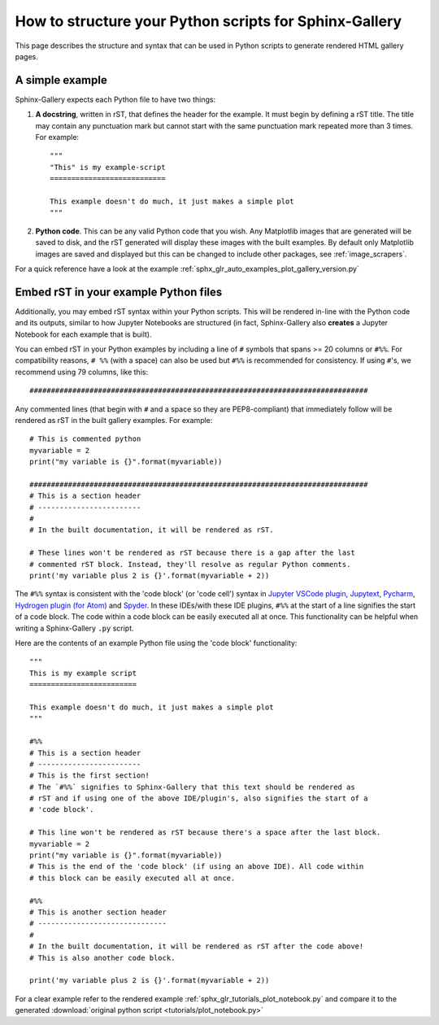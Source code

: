 .. _python_script_syntax:

=======================================================
How to structure your Python scripts for Sphinx-Gallery
=======================================================

This page describes the structure and syntax that can be used in Python scripts
to generate rendered HTML gallery pages.

A simple example
================

Sphinx-Gallery expects each Python file to have two things:

1. **A docstring**, written in rST, that defines the
   header for the example. It must begin by defining a rST title. The title
   may contain any punctuation mark but cannot start with the same punctuation
   mark repeated more than 3 times. For example::

    """
    "This" is my example-script
    ===========================

    This example doesn't do much, it just makes a simple plot
    """
2. **Python code**. This can be any valid Python code that you wish. Any
   Matplotlib images that are generated will be saved to disk, and
   the rST generated will display these images with the built examples. By
   default only Matplotlib images are saved and displayed but this can be
   changed to include other packages, see :ref:`image_scrapers`.

For a quick reference have a look at the example
:ref:`sphx_glr_auto_examples_plot_gallery_version.py`

.. _embedding_rst:

Embed rST in your example Python files
======================================

Additionally, you may embed rST syntax within your Python scripts. This will
be rendered in-line with the Python code and its outputs, similar to how
Jupyter Notebooks are structured (in fact, Sphinx-Gallery also **creates** a
Jupyter Notebook for each example that is built).

You can embed rST in your Python examples by including a line of ``#`` symbols
that spans >= 20 columns or ``#%%``. For compatibility reasons, 
``# %%`` (with a space) can also be used but ``#%%`` is recommended for 
consistency. If using ``#``'s, we recommend using 79 columns, like this::

  ###############################################################################

Any commented lines (that begin with ``#`` and a space so they are
PEP8-compliant) that immediately follow will be rendered as rST in the built
gallery examples. For example::

  # This is commented python
  myvariable = 2
  print("my variable is {}".format(myvariable))

  ###############################################################################
  # This is a section header
  # ------------------------
  #
  # In the built documentation, it will be rendered as rST.

  # These lines won't be rendered as rST because there is a gap after the last
  # commented rST block. Instead, they'll resolve as regular Python comments.
  print('my variable plus 2 is {}'.format(myvariable + 2))

The ``#%%`` syntax is consistent with the 'code block' (or 'code cell')
syntax in `Jupyter VSCode plugin
<https://code.visualstudio.com/docs/python/jupyter-support>`_, `Jupytext
<https://jupytext.readthedocs.io/en/latest/introduction.html>`_, `Pycharm
<https://www.jetbrains.com/help/pycharm/running-jupyter-notebook-cells.html>`_, 
`Hydrogen plugin (for Atom)
<https://nteract.gitbooks.io/hydrogen/>`_ and `Spyder
<https://docs.spyder-ide.org/editor.html>`_. In these IDEs/with these IDE 
plugins, ``#%%`` at the start of a line signifies the start of a code block. 
The code within a code block can be easily executed all at once. This 
functionality can be helpful when writing a Sphinx-Gallery ``.py`` script.

Here are the contents of an example Python file using the 'code block' 
functionality::

  """
  This is my example script
  =========================

  This example doesn't do much, it just makes a simple plot
  """

  #%%
  # This is a section header
  # ------------------------
  # This is the first section!
  # The `#%%` signifies to Sphinx-Gallery that this text should be rendered as
  # rST and if using one of the above IDE/plugin's, also signifies the start of a 
  # 'code block'.

  # This line won't be rendered as rST because there's a space after the last block.
  myvariable = 2
  print("my variable is {}".format(myvariable))
  # This is the end of the 'code block' (if using an above IDE). All code within
  # this block can be easily executed all at once.

  #%%
  # This is another section header
  # ------------------------------
  #
  # In the built documentation, it will be rendered as rST after the code above!
  # This is also another code block.

  print('my variable plus 2 is {}'.format(myvariable + 2))

For a clear example refer to the rendered example
:ref:`sphx_glr_tutorials_plot_notebook.py` and compare it to the generated
:download:`original python script <tutorials/plot_notebook.py>`
